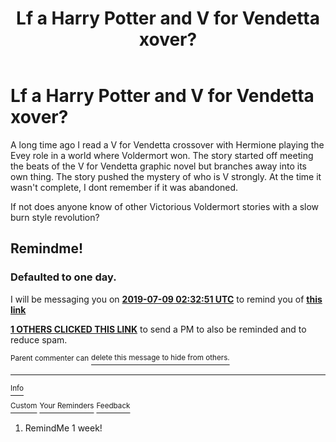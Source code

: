 #+TITLE: Lf a Harry Potter and V for Vendetta xover?

* Lf a Harry Potter and V for Vendetta xover?
:PROPERTIES:
:Author: maske002
:Score: 5
:DateUnix: 1562546280.0
:DateShort: 2019-Jul-08
:FlairText: Request
:END:
A long time ago I read a V for Vendetta crossover with Hermione playing the Evey role in a world where Voldermort won. The story started off meeting the beats of the V for Vendetta graphic novel but branches away into its own thing. The story pushed the mystery of who is V strongly. At the time it wasn't complete, I dont remember if it was abandoned.

If not does anyone know of other Victorious Voldermort stories with a slow burn style revolution?


** Remindme!
:PROPERTIES:
:Score: 1
:DateUnix: 1562553171.0
:DateShort: 2019-Jul-08
:END:

*** *Defaulted to one day.*

I will be messaging you on [[http://www.wolframalpha.com/input/?i=2019-07-09%2002:32:51%20UTC%20To%20Local%20Time][*2019-07-09 02:32:51 UTC*]] to remind you of [[https://np.reddit.com/r/HPfanfiction/comments/cae8k1/lf_a_harry_potter_and_v_for_vendetta_xover/et8d49w/][*this link*]]

[[https://np.reddit.com/message/compose/?to=RemindMeBot&subject=Reminder&message=%5Bhttps%3A%2F%2Fwww.reddit.com%2Fr%2FHPfanfiction%2Fcomments%2Fcae8k1%2Flf_a_harry_potter_and_v_for_vendetta_xover%2Fet8d49w%2F%5D%0A%0ARemindMe%21%202019-07-09%2002%3A32%3A51][*1 OTHERS CLICKED THIS LINK*]] to send a PM to also be reminded and to reduce spam.

^{Parent commenter can} [[https://np.reddit.com/message/compose/?to=RemindMeBot&subject=Delete%20Comment&message=Delete%21%20cae8k1][^{delete this message to hide from others.}]]

--------------

[[https://np.reddit.com/r/RemindMeBot/comments/c5l9ie/remindmebot_info_v20/][^{Info}]]

[[https://np.reddit.com/message/compose/?to=RemindMeBot&subject=Reminder&message=%5BLink%20or%20message%20inside%20square%20brackets%5D%0A%0ARemindMe%21%20Time%20period%20here][^{Custom}]]
[[https://np.reddit.com/message/compose/?to=RemindMeBot&subject=List%20Of%20Reminders&message=MyReminders%21][^{Your Reminders}]]
[[https://np.reddit.com/message/compose/?to=Watchful1&subject=Feedback][^{Feedback}]]
:PROPERTIES:
:Author: RemindMeBot
:Score: 1
:DateUnix: 1562553191.0
:DateShort: 2019-Jul-08
:END:

**** RemindMe 1 week!
:PROPERTIES:
:Author: shillecce
:Score: 1
:DateUnix: 1562675130.0
:DateShort: 2019-Jul-09
:END:
